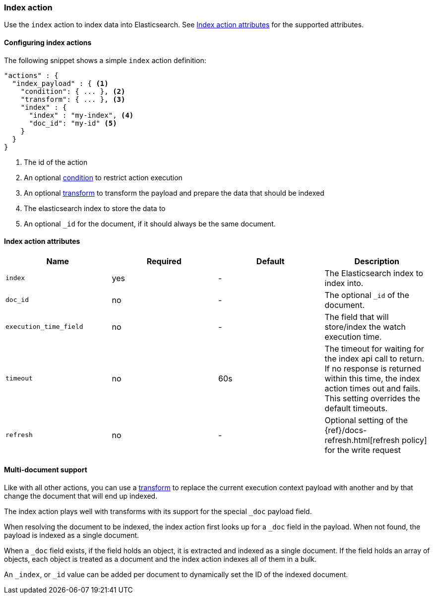 [role="xpack"]
[[actions-index]]
=== Index action

Use the `index` action to index data into Elasticsearch.
See <<index-action-attributes>> for the supported attributes.

==== Configuring index actions

The following snippet shows a simple `index` action definition:

[source,js]
--------------------------------------------------
"actions" : {
  "index_payload" : { <1>
    "condition": { ... }, <2>
    "transform": { ... }, <3>
    "index" : {
      "index" : "my-index", <4>
      "doc_id": "my-id" <5>
    }
  }
}
--------------------------------------------------
// NOTCONSOLE
<1> The id of the action
<2> An optional <<condition,condition>> to restrict action execution
<3> An optional <<transform,transform>> to transform the payload and prepare the data that should be indexed
<4> The elasticsearch index to store the data to
<5> An optional `_id` for the document, if it should always be the same document.


[[index-action-attributes]]
==== Index action attributes

[options="header"]
|======
|Name                     |Required    | Default    | Description

| `index`                 | yes        | -          | The Elasticsearch index to index into.


| `doc_id`                | no         | -          | The optional `_id` of the document.

| `execution_time_field`  | no         | -          | The field that will store/index the watch execution
                                                      time.

| `timeout`               | no         | 60s        | The timeout for waiting for the index api call to
                                                      return. If no response is returned within this time,
                                                      the index action times out and fails. This setting
                                                      overrides  the default  timeouts.

| `refresh`               | no         | -          | Optional setting of the {ref}/docs-refresh.html[refresh policy]
                                                      for the write request

|======

[[anatomy-actions-index-multi-doc-support]]
==== Multi-document support

Like with all other actions, you can use a <<transform, transform>> to replace
the current execution context payload with another and by that change the document
that will end up indexed.

The index action plays well with transforms with its support for the special `_doc`
payload field.

When resolving the document to be indexed, the index action first looks up for a
`_doc` field in the payload. When not found, the payload is indexed as a single
document.

When a `_doc` field exists, if the field holds an object, it is extracted and indexed
as a single document. If the field holds an array of objects, each object is treated as
a document and the index action indexes all of them in a bulk.

An `_index`, or `_id` value can be added per document to dynamically set the ID
of the indexed document.
